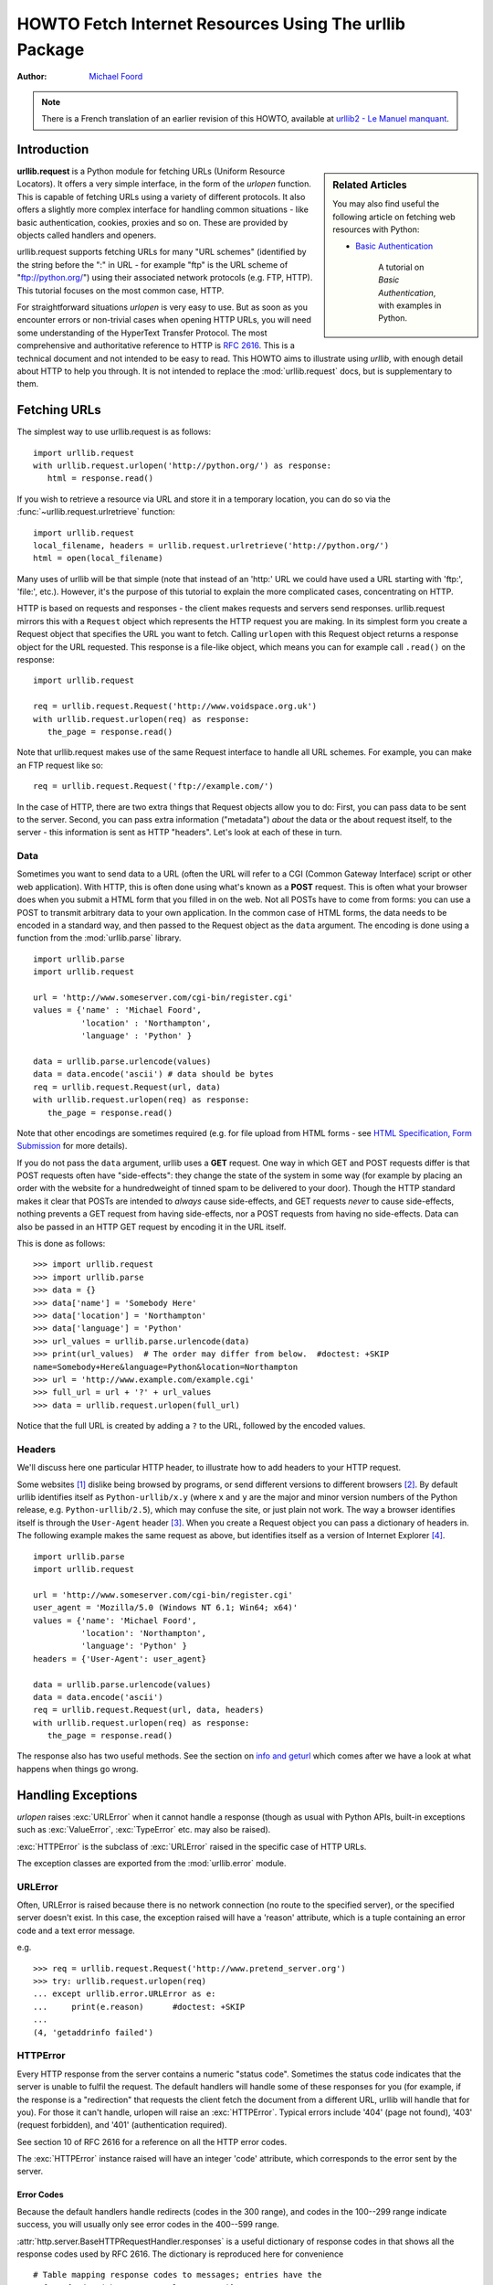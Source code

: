 .. _urllib-howto:

***********************************************************
  HOWTO Fetch Internet Resources Using The urllib Package
***********************************************************

:Author: `Michael Foord <http://www.voidspace.org.uk/python/index.shtml>`_

.. note::

    There is a French translation of an earlier revision of this
    HOWTO, available at `urllib2 - Le Manuel manquant
    <http://www.voidspace.org.uk/python/articles/urllib2_francais.shtml>`_.



Introduction
============

.. sidebar:: Related Articles

    You may also find useful the following article on fetching web resources
    with Python:

    * `Basic Authentication <http://www.voidspace.org.uk/python/articles/authentication.shtml>`_

        A tutorial on *Basic Authentication*, with examples in Python.

**urllib.request** is a Python module for fetching URLs
(Uniform Resource Locators). It offers a very simple interface, in the form of
the *urlopen* function. This is capable of fetching URLs using a variety of
different protocols. It also offers a slightly more complex interface for
handling common situations - like basic authentication, cookies, proxies and so
on. These are provided by objects called handlers and openers.

urllib.request supports fetching URLs for many "URL schemes" (identified by the string
before the ":" in URL - for example "ftp" is the URL scheme of
"ftp://python.org/") using their associated network protocols (e.g. FTP, HTTP).
This tutorial focuses on the most common case, HTTP.

For straightforward situations *urlopen* is very easy to use. But as soon as you
encounter errors or non-trivial cases when opening HTTP URLs, you will need some
understanding of the HyperText Transfer Protocol. The most comprehensive and
authoritative reference to HTTP is :rfc:`2616`. This is a technical document and
not intended to be easy to read. This HOWTO aims to illustrate using *urllib*,
with enough detail about HTTP to help you through. It is not intended to replace
the :mod:`urllib.request` docs, but is supplementary to them.


Fetching URLs
=============

The simplest way to use urllib.request is as follows::

    import urllib.request
    with urllib.request.urlopen('http://python.org/') as response:
       html = response.read()

If you wish to retrieve a resource via URL and store it in a temporary location,
you can do so via the :func:`~urllib.request.urlretrieve` function::

    import urllib.request
    local_filename, headers = urllib.request.urlretrieve('http://python.org/')
    html = open(local_filename)

Many uses of urllib will be that simple (note that instead of an 'http:' URL we
could have used a URL starting with 'ftp:', 'file:', etc.).  However, it's the
purpose of this tutorial to explain the more complicated cases, concentrating on
HTTP.

HTTP is based on requests and responses - the client makes requests and servers
send responses. urllib.request mirrors this with a ``Request`` object which represents
the HTTP request you are making. In its simplest form you create a Request
object that specifies the URL you want to fetch. Calling ``urlopen`` with this
Request object returns a response object for the URL requested. This response is
a file-like object, which means you can for example call ``.read()`` on the
response::

    import urllib.request

    req = urllib.request.Request('http://www.voidspace.org.uk')
    with urllib.request.urlopen(req) as response:
       the_page = response.read()

Note that urllib.request makes use of the same Request interface to handle all URL
schemes.  For example, you can make an FTP request like so::

    req = urllib.request.Request('ftp://example.com/')

In the case of HTTP, there are two extra things that Request objects allow you
to do: First, you can pass data to be sent to the server.  Second, you can pass
extra information ("metadata") *about* the data or the about request itself, to
the server - this information is sent as HTTP "headers".  Let's look at each of
these in turn.

Data
----

Sometimes you want to send data to a URL (often the URL will refer to a CGI
(Common Gateway Interface) script or other web application). With HTTP,
this is often done using what's known as a **POST** request. This is often what
your browser does when you submit a HTML form that you filled in on the web. Not
all POSTs have to come from forms: you can use a POST to transmit arbitrary data
to your own application. In the common case of HTML forms, the data needs to be
encoded in a standard way, and then passed to the Request object as the ``data``
argument. The encoding is done using a function from the :mod:`urllib.parse`
library. ::

    import urllib.parse
    import urllib.request

    url = 'http://www.someserver.com/cgi-bin/register.cgi'
    values = {'name' : 'Michael Foord',
              'location' : 'Northampton',
              'language' : 'Python' }

    data = urllib.parse.urlencode(values)
    data = data.encode('ascii') # data should be bytes
    req = urllib.request.Request(url, data)
    with urllib.request.urlopen(req) as response:
       the_page = response.read()

Note that other encodings are sometimes required (e.g. for file upload from HTML
forms - see `HTML Specification, Form Submission
<https://www.w3.org/TR/REC-html40/interact/forms.html#h-17.13>`_ for more
details).

If you do not pass the ``data`` argument, urllib uses a **GET** request. One
way in which GET and POST requests differ is that POST requests often have
"side-effects": they change the state of the system in some way (for example by
placing an order with the website for a hundredweight of tinned spam to be
delivered to your door).  Though the HTTP standard makes it clear that POSTs are
intended to *always* cause side-effects, and GET requests *never* to cause
side-effects, nothing prevents a GET request from having side-effects, nor a
POST requests from having no side-effects. Data can also be passed in an HTTP
GET request by encoding it in the URL itself.

This is done as follows::

    >>> import urllib.request
    >>> import urllib.parse
    >>> data = {}
    >>> data['name'] = 'Somebody Here'
    >>> data['location'] = 'Northampton'
    >>> data['language'] = 'Python'
    >>> url_values = urllib.parse.urlencode(data)
    >>> print(url_values)  # The order may differ from below.  #doctest: +SKIP
    name=Somebody+Here&language=Python&location=Northampton
    >>> url = 'http://www.example.com/example.cgi'
    >>> full_url = url + '?' + url_values
    >>> data = urllib.request.urlopen(full_url)

Notice that the full URL is created by adding a ``?`` to the URL, followed by
the encoded values.

Headers
-------

We'll discuss here one particular HTTP header, to illustrate how to add headers
to your HTTP request.

Some websites [#]_ dislike being browsed by programs, or send different versions
to different browsers [#]_. By default urllib identifies itself as
``Python-urllib/x.y`` (where ``x`` and ``y`` are the major and minor version
numbers of the Python release,
e.g. ``Python-urllib/2.5``), which may confuse the site, or just plain
not work. The way a browser identifies itself is through the
``User-Agent`` header [#]_. When you create a Request object you can
pass a dictionary of headers in. The following example makes the same
request as above, but identifies itself as a version of Internet
Explorer [#]_. ::

    import urllib.parse
    import urllib.request

    url = 'http://www.someserver.com/cgi-bin/register.cgi'
    user_agent = 'Mozilla/5.0 (Windows NT 6.1; Win64; x64)'
    values = {'name': 'Michael Foord',
              'location': 'Northampton',
              'language': 'Python' }
    headers = {'User-Agent': user_agent}

    data = urllib.parse.urlencode(values)
    data = data.encode('ascii')
    req = urllib.request.Request(url, data, headers)
    with urllib.request.urlopen(req) as response:
       the_page = response.read()

The response also has two useful methods. See the section on `info and geturl`_
which comes after we have a look at what happens when things go wrong.


Handling Exceptions
===================

*urlopen* raises :exc:`URLError` when it cannot handle a response (though as
usual with Python APIs, built-in exceptions such as :exc:`ValueError`,
:exc:`TypeError` etc. may also be raised).

:exc:`HTTPError` is the subclass of :exc:`URLError` raised in the specific case of
HTTP URLs.

The exception classes are exported from the :mod:`urllib.error` module.

URLError
--------

Often, URLError is raised because there is no network connection (no route to
the specified server), or the specified server doesn't exist.  In this case, the
exception raised will have a 'reason' attribute, which is a tuple containing an
error code and a text error message.

e.g. ::

    >>> req = urllib.request.Request('http://www.pretend_server.org')
    >>> try: urllib.request.urlopen(req)
    ... except urllib.error.URLError as e:
    ...     print(e.reason)      #doctest: +SKIP
    ...
    (4, 'getaddrinfo failed')


HTTPError
---------

Every HTTP response from the server contains a numeric "status code". Sometimes
the status code indicates that the server is unable to fulfil the request. The
default handlers will handle some of these responses for you (for example, if
the response is a "redirection" that requests the client fetch the document from
a different URL, urllib will handle that for you). For those it can't handle,
urlopen will raise an :exc:`HTTPError`. Typical errors include '404' (page not
found), '403' (request forbidden), and '401' (authentication required).

See section 10 of RFC 2616 for a reference on all the HTTP error codes.

The :exc:`HTTPError` instance raised will have an integer 'code' attribute, which
corresponds to the error sent by the server.

Error Codes
~~~~~~~~~~~

Because the default handlers handle redirects (codes in the 300 range), and
codes in the 100--299 range indicate success, you will usually only see error
codes in the 400--599 range.

:attr:`http.server.BaseHTTPRequestHandler.responses` is a useful dictionary of
response codes in that shows all the response codes used by RFC 2616. The
dictionary is reproduced here for convenience ::

    # Table mapping response codes to messages; entries have the
    # form {code: (shortmessage, longmessage)}.
    responses = {
        100: ('Continue', 'Request received, please continue'),
        101: ('Switching Protocols',
              'Switching to new protocol; obey Upgrade header'),

        200: ('OK', 'Request fulfilled, document follows'),
        201: ('Created', 'Document created, URL follows'),
        202: ('Accepted',
              'Request accepted, processing continues off-line'),
        203: ('Non-Authoritative Information', 'Request fulfilled from cache'),
        204: ('No Content', 'Request fulfilled, nothing follows'),
        205: ('Reset Content', 'Clear input form for further input.'),
        206: ('Partial Content', 'Partial content follows.'),

        300: ('Multiple Choices',
              'Object has several resources -- see URI list'),
        301: ('Moved Permanently', 'Object moved permanently -- see URI list'),
        302: ('Found', 'Object moved temporarily -- see URI list'),
        303: ('See Other', 'Object moved -- see Method and URL list'),
        304: ('Not Modified',
              'Document has not changed since given time'),
        305: ('Use Proxy',
              'You must use proxy specified in Location to access this '
              'resource.'),
        307: ('Temporary Redirect',
              'Object moved temporarily -- see URI list'),

        400: ('Bad Request',
              'Bad request syntax or unsupported method'),
        401: ('Unauthorized',
              'No permission -- see authorization schemes'),
        402: ('Payment Required',
              'No payment -- see charging schemes'),
        403: ('Forbidden',
              'Request forbidden -- authorization will not help'),
        404: ('Not Found', 'Nothing matches the given URI'),
        405: ('Method Not Allowed',
              'Specified method is invalid for this server.'),
        406: ('Not Acceptable', 'URI not available in preferred format.'),
        407: ('Proxy Authentication Required', 'You must authenticate with '
              'this proxy before proceeding.'),
        408: ('Request Timeout', 'Request timed out; try again later.'),
        409: ('Conflict', 'Request conflict.'),
        410: ('Gone',
              'URI no longer exists and has been permanently removed.'),
        411: ('Length Required', 'Client must specify Content-Length.'),
        412: ('Precondition Failed', 'Precondition in headers is false.'),
        413: ('Request Entity Too Large', 'Entity is too large.'),
        414: ('Request-URI Too Long', 'URI is too long.'),
        415: ('Unsupported Media Type', 'Entity body in unsupported format.'),
        416: ('Requested Range Not Satisfiable',
              'Cannot satisfy request range.'),
        417: ('Expectation Failed',
              'Expect condition could not be satisfied.'),

        500: ('Internal Server Error', 'Server got itself in trouble'),
        501: ('Not Implemented',
              'Server does not support this operation'),
        502: ('Bad Gateway', 'Invalid responses from another server/proxy.'),
        503: ('Service Unavailable',
              'The server cannot process the request due to a high load'),
        504: ('Gateway Timeout',
              'The gateway server did not receive a timely response'),
        505: ('HTTP Version Not Supported', 'Cannot fulfill request.'),
        }

When an error is raised the server responds by returning an HTTP error code
*and* an error page. You can use the :exc:`HTTPError` instance as a response on the
page returned. This means that as well as the code attribute, it also has read,
geturl, and info, methods as returned by the ``urllib.response`` module::

    >>> req = urllib.request.Request('http://www.python.org/fish.html')
    >>> try:
    ...     urllib.request.urlopen(req)
    ... except urllib.error.HTTPError as e:
    ...     print(e.code)
    ...     print(e.read())  #doctest: +ELLIPSIS, +NORMALIZE_WHITESPACE
    ...
    404
    b'<!DOCTYPE html PUBLIC "-//W3C//DTD XHTML 1.0 Transitional//EN"
      "http://www.w3.org/TR/xhtml1/DTD/xhtml1-transitional.dtd">\n\n\n<html
      ...
      <title>Page Not Found</title>\n
      ...

Wrapping it Up
--------------

So if you want to be prepared for :exc:`HTTPError` *or* :exc:`URLError` there are two
basic approaches. I prefer the second approach.

Number 1
~~~~~~~~

::


    from urllib.request import Request, urlopen
    from urllib.error import URLError, HTTPError
    req = Request(someurl)
    try:
        response = urlopen(req)
    except HTTPError as e:
        print('The server couldn\'t fulfill the request.')
        print('Error code: ', e.code)
    except URLError as e:
        print('We failed to reach a server.')
        print('Reason: ', e.reason)
    else:
        # everything is fine


.. note::

    The ``except HTTPError`` *must* come first, otherwise ``except URLError``
    will *also* catch an :exc:`HTTPError`.

Number 2
~~~~~~~~

::

    from urllib.request import Request, urlopen
    from urllib.error import URLError
    req = Request(someurl)
    try:
        response = urlopen(req)
    except URLError as e:
        if hasattr(e, 'reason'):
            print('We failed to reach a server.')
            print('Reason: ', e.reason)
        elif hasattr(e, 'code'):
            print('The server couldn\'t fulfill the request.')
            print('Error code: ', e.code)
    else:
        # everything is fine


info and geturl
===============

The response returned by urlopen (or the :exc:`HTTPError` instance) has two
useful methods :meth:`info` and :meth:`geturl` and is defined in the module
:mod:`urllib.response`..

**geturl** - this returns the real URL of the page fetched. This is useful
because ``urlopen`` (or the opener object used) may have followed a
redirect. The URL of the page fetched may not be the same as the URL requested.

**info** - this returns a dictionary-like object that describes the page
fetched, particularly the headers sent by the server. It is currently an
:class:`http.client.HTTPMessage` instance.

Typical headers include 'Content-length', 'Content-type', and so on. See the
`Quick Reference to HTTP Headers <https://www.cs.tut.fi/~jkorpela/http.html>`_
for a useful listing of HTTP headers with brief explanations of their meaning
and use.


Openers and Handlers
====================

When you fetch a URL you use an opener (an instance of the perhaps
confusingly-named :class:`urllib.request.OpenerDirector`). Normally we have been using
the default opener - via ``urlopen`` - but you can create custom
openers. Openers use handlers. All the "heavy lifting" is done by the
handlers. Each handler knows how to open URLs for a particular URL scheme (http,
ftp, etc.), or how to handle an aspect of URL opening, for example HTTP
redirections or HTTP cookies.

You will want to create openers if you want to fetch URLs with specific handlers
installed, for example to get an opener that handles cookies, or to get an
opener that does not handle redirections.

To create an opener, instantiate an ``OpenerDirector``, and then call
``.add_handler(some_handler_instance)`` repeatedly.

Alternatively, you can use ``build_opener``, which is a convenience function for
creating opener objects with a single function call.  ``build_opener`` adds
several handlers by default, but provides a quick way to add more and/or
override the default handlers.

Other sorts of handlers you might want to can handle proxies, authentication,
and other common but slightly specialised situations.

``install_opener`` can be used to make an ``opener`` object the (global) default
opener. This means that calls to ``urlopen`` will use the opener you have
installed.

Opener objects have an ``open`` method, which can be called directly to fetch
urls in the same way as the ``urlopen`` function: there's no need to call
``install_opener``, except as a convenience.


Basic Authentication
====================

To illustrate creating and installing a handler we will use the
``HTTPBasicAuthHandler``. For a more detailed discussion of this subject --
including an explanation of how Basic Authentication works - see the `Basic
Authentication Tutorial
<http://www.voidspace.org.uk/python/articles/authentication.shtml>`_.

When authentication is required, the server sends a header (as well as the 401
error code) requesting authentication.  This specifies the authentication scheme
and a 'realm'. The header looks like: ``WWW-Authenticate: SCHEME
realm="REALM"``.

e.g. ::

    WWW-Authenticate: Basic realm="cPanel Users"


The client should then retry the request with the appropriate name and password
for the realm included as a header in the request. This is 'basic
authentication'. In order to simplify this process we can create an instance of
``HTTPBasicAuthHandler`` and an opener to use this handler.

The ``HTTPBasicAuthHandler`` uses an object called a password manager to handle
the mapping of URLs and realms to passwords and usernames. If you know what the
realm is (from the authentication header sent by the server), then you can use a
``HTTPPasswordMgr``. Frequently one doesn't care what the realm is. In that
case, it is convenient to use ``HTTPPasswordMgrWithDefaultRealm``. This allows
you to specify a default username and password for a URL. This will be supplied
in the absence of you providing an alternative combination for a specific
realm. We indicate this by providing ``None`` as the realm argument to the
``add_password`` method.

The top-level URL is the first URL that requires authentication. URLs "deeper"
than the URL you pass to .add_password() will also match. ::

    # create a password manager
    password_mgr = urllib.request.HTTPPasswordMgrWithDefaultRealm()

    # Add the username and password.
    # If we knew the realm, we could use it instead of None.
    top_level_url = "http://example.com/foo/"
    password_mgr.add_password(None, top_level_url, username, password)

    handler = urllib.request.HTTPBasicAuthHandler(password_mgr)

    # create "opener" (OpenerDirector instance)
    opener = urllib.request.build_opener(handler)

    # use the opener to fetch a URL
    opener.open(a_url)

    # Install the opener.
    # Now all calls to urllib.request.urlopen use our opener.
    urllib.request.install_opener(opener)

.. note::

    In the above example we only supplied our ``HTTPBasicAuthHandler`` to
    ``build_opener``. By default openers have the handlers for normal situations
    -- ``ProxyHandler`` (if a proxy setting such as an :envvar:`http_proxy`
    environment variable is set), ``UnknownHandler``, ``HTTPHandler``,
    ``HTTPDefaultErrorHandler``, ``HTTPRedirectHandler``, ``FTPHandler``,
    ``FileHandler``, ``DataHandler``, ``HTTPErrorProcessor``.

``top_level_url`` is in fact *either* a full URL (including the 'http:' scheme
component and the hostname and optionally the port number)
e.g. "http://example.com/" *or* an "authority" (i.e. the hostname,
optionally including the port number) e.g. "example.com" or "example.com:8080"
(the latter example includes a port number).  The authority, if present, must
NOT contain the "userinfo" component - for example "joe:password@example.com" is
not correct.


Proxies
=======

**urllib** will auto-detect your proxy settings and use those. This is through
the ``ProxyHandler``, which is part of the normal handler chain when a proxy
setting is detected.  Normally that's a good thing, but there are occasions
when it may not be helpful [#]_. One way to do this is to setup our own
``ProxyHandler``, with no proxies defined. This is done using similar steps to
setting up a `Basic Authentication`_ handler: ::

    >>> proxy_support = urllib.request.ProxyHandler({})
    >>> opener = urllib.request.build_opener(proxy_support)
    >>> urllib.request.install_opener(opener)

.. note::

    Currently ``urllib.request`` *does not* support fetching of ``https`` locations
    through a proxy.  However, this can be enabled by extending urllib.request as
    shown in the recipe [#]_.

.. note::

    ``HTTP_PROXY`` will be ignored if a variable ``REQUEST_METHOD`` is set; see
    the documentation on :func:`~urllib.request.getproxies`.


Sockets and Layers
==================

The Python support for fetching resources from the web is layered.  urllib uses
the :mod:`http.client` library, which in turn uses the socket library.

As of Python 2.3 you can specify how long a socket should wait for a response
before timing out. This can be useful in applications which have to fetch web
pages. By default the socket module has *no timeout* and can hang. Currently,
the socket timeout is not exposed at the http.client or urllib.request levels.
However, you can set the default timeout globally for all sockets using ::

    import socket
    import urllib.request

    # timeout in seconds
    timeout = 10
    socket.setdefaulttimeout(timeout)

    # this call to urllib.request.urlopen now uses the default timeout
    # we have set in the socket module
    req = urllib.request.Request('http://www.voidspace.org.uk')
    response = urllib.request.urlopen(req)


-------


Footnotes
=========

This document was reviewed and revised by John Lee.

.. [#] Google for example.
.. [#] Browser sniffing is a very bad practise for website design - building
       sites using web standards is much more sensible. Unfortunately a lot of
       sites still send different versions to different browsers.
.. [#] The user agent for MSIE 6 is
       *'Mozilla/4.0 (compatible; MSIE 6.0; Windows NT 5.1; SV1; .NET CLR 1.1.4322)'*
.. [#] For details of more HTTP request headers, see
       `Quick Reference to HTTP Headers`_.
.. [#] In my case I have to use a proxy to access the internet at work. If you
       attempt to fetch *localhost* URLs through this proxy it blocks them. IE
       is set to use the proxy, which urllib picks up on. In order to test
       scripts with a localhost server, I have to prevent urllib from using
       the proxy.
.. [#] urllib opener for SSL proxy (CONNECT method): `ASPN Cookbook Recipe
       <https://code.activestate.com/recipes/456195/>`_.


